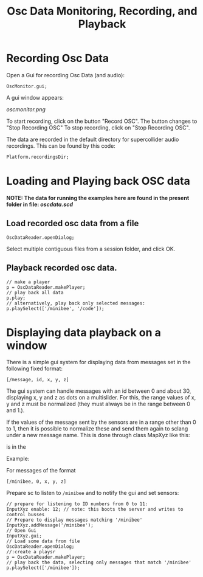 #+TITLE: Osc Data Monitoring, Recording, and Playback

* Recording Osc Data

Open a Gui for recording Osc Data (and audio):

#+begin_src sclang
OscMonitor.gui;
#+end_src

#+RESULTS:
: OscMonitor.gui;

A gui window appears:

[[oscmonitor.png]]

To start recording, click on the button "Record OSC".
The button changes to "Stop Recording OSC"
To stop recording, click on "Stop Recording OSC".

The data are recorded in the default directory for supercollider audio recordings.  This can be found by this code:

#+begin_src sclang
Platform.recordingsDir;
#+end_src

* Loading and Playing back OSC data

*NOTE: The data for running the examples here are found in the present folder in file: [[oscdata.scd]]*

** Load recorded osc data from a file

#+begin_src sclang
OscDataReader.openDialog;
#+end_src

Select multiple contiguous files from a session folder, and click OK.

** Playback recorded osc data.

#+begin_src sclang
// make a player
p = OscDataReader.makePlayer;
// play back all data
p.play;
// alternatively, play back only selected messages:
p.playSelect(['/minibee', '/code']);
#+end_src

* Displaying data playback on a window

There is a simple gui system for displaying data from messages set in the following fixed format:

=[/message, id, x, y, z]=

The gui system can handle messages with an id between 0 and about 30, displaying x, y and z as dots on a multislider.  For this, the range values of x, y and z must be normalized (they must always be in the range between 0 and 1.).

If the values of the message sent by the sensors are in a range other than 0 to 1, then it is possible to normalize these and send them again to sclang under a new message name.  This is done through class MapXyz like this:




is in the

Example:

For messages of the format

#+begin_src sclang
[/minibee, 0, x, y, z]
#+end_src

Prepare sc to listen to =/minibee= and to notify the gui and set sensors:

#+begin_src sclang
// prepare for listening to ID numbers from 0 to 11:
InputXyz enable: 12; // note: this boots the server and writes to control busses
// Prepare to display messages matching '/minibee'
InputXyz.addMessage('/minibee');
// Open Gui
InputXyz.gui;
// Load some data from file
OscDataReader.openDialog;
//:create a playsr
p = OscDataReader.makePlayer;
// play back the data, selecting only messages that match '/minibee'
p.playSelect(['/minibee']);
#+end_src

#+RESULTS:
#+begin_example
// prepare for listening to ID numbers from 0 to 11:
InputXyz enable: 12; // note: this boots the server and writes to control busses
// Prepare to display messages matching '/minibee'
InputXyz.addMessage('/minibee');
// Open Gui
InputXyz.gui;
// Load some data from file
OscDataReader.openDialog;
//:create a playsr
p = OscDataReader.makePlayer;
// play back the data, selecting only messages that match '/minibee'
p.playSelect(['/minibee']);
#+end_example
